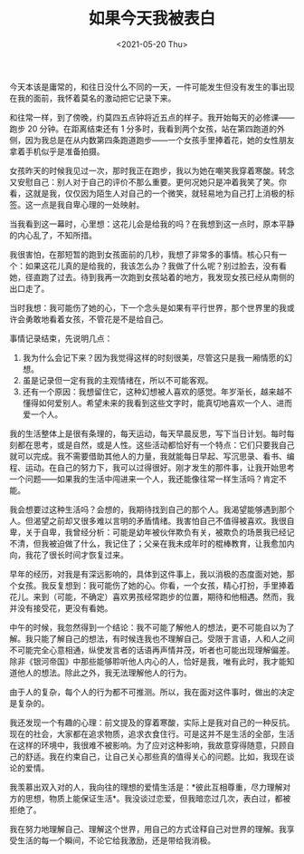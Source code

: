 #+TITLE: 如果今天我被表白
#+DATE: <2021-05-20 Thu>
今天本该是庸常的，和往日没什么不同的一天，一件可能发生但没有发生的事出现在我的面前，我怀着莫名的激动把它记录下来。

和往常一样，到了傍晚，约莫四五点钟将近五点的样子。我开始每天的必修课------跑步
20 分钟。在距离结束还有 1
分多时，我看到两个女孩，站在第四跑道的外侧，因为我总是在从内数第四条跑道跑步------一个女孩手里捧着花，她的女性朋友拿着手机似乎是准备拍摄。

女孩昨天的时候我见过一次，那时我正在跑步，我以为她在嘲笑我穿着寒酸。转念又安慰自己：别人对于自己的评价不那么重要。更何况她只是冲着我笑了笑。你看，这就是我，仅仅因为陌生人对自己的一个微笑，就轻易地为自己打上消极的标签。这一点是我自卑心理的一处映射。

当我看到这一幕时，心里想：这花儿会是给我的吗？在我想到这一点时，原本平静的内心乱了，不知所措。

我很害怕，在那短暂的跑到女孩面前的几秒，我想了非常多的事情。核心只有一个：如果这花儿真的是给我的，我该怎么办？我做了什么呢？别过脸去，没有看她，径直跑了过去。待到我再一次跑到女孩站着的地方，我发现女孩已经从南侧的出口走了。

当时我想：我可能伤了她的心，下一个念头是如果有平行世界，那个世界里的我或许会勇敢地看着女孩，不管花是不是给自己。

事情记录结束，先说明几点：

1. 我为什么会记下来？因为我觉得这样的时刻很美，尽管这只是我一厢情愿的幻想。
2. 虽是记录但一定有我的主观情绪在，所以不可能客观。
3. 还有一个原因：我想留住它，这种幻想被人喜欢的感觉。年岁渐长，越来越不懂得如何爱别人。希望未来的我看到这些文字时，能真切地喜欢一个人、进而爱一个人。

我的生活整体上是很有条理的，每天运动，每天早晨反思，写下当日计划。每时每刻都在思考，或是自然，或是人性。这些活动都恰好有一个特点：它们只要我自己就可以完成。我不需要借助其他人的力量，我就能每日早起、写沉思录、看书、编程、运动。在自己的努力下，我可以过得很好。刚才发生的那件事，让我开始思考一个问题------如果我的生活中闯进来一个人，我还能像往常一样生活吗？肯定不能。

我会想要过这种生活吗？会想的，我期待找到自己的那个人。我渴望能够遇到那个人。但渴望之前却又很多难以言明的矛盾情绪。我害怕自己不值得被喜欢。我很自卑，关于自卑，我曾经分析：可能是幼年被伙伴欺负有关，被欺负的场景我已经记不清，但我被迫做了什么，我记住了；父亲在我未成年时的棍棒教育，让我愈加内向，我花了很长时间才恢复过来。

早年的经历，对我是有深远影响的，具体到这件事上，我以消极的态度面对她，那个女孩。我反复想到：我可能伤了她的心。你看，一个女孩，精心打扮，手里捧着花儿。来到（可能，不确定）喜欢男孩经常跑步的位置，期待和他相遇。然而，我并没有接受花，更没有看她。

中午的时候，我忽然得到一个结论：我不可能了解他人的想法，更不可能自以为了解。我只能了解自己的想法，有时候连我也不理解自己。受限于言语，人和人之间不可能完全心意相通，纵使发言者的话语再声情并茂，听者也可能出现理解偏差。除非《银河帝国》中那些能够聆听他人内心的人，恰好是我，唯有此时，我才能知道他人的想法。除此之外，我无法理解他人的行为。

由于人的复杂，每个人的行为都不可推测。所以，我在面对这件事时，做出的决定是复杂的。

我还发现一个有趣的心理：前文提及的穿着寒酸，实际上是我对自己的一种反抗。现在的社会，大家都在追求物质，追求衣食住行。可是这并不是生活的全部，生活在这样的环境中，我很难不被影响。为了应对这种影响，我故意穿得随意，只顾自己的舒适。我在约束自己，让自己关心那些真的值得关心的问题。比如，我现在谈论的爱情。

我羡慕出双入对的人，我向往的理想的爱情生活是：*彼此互相尊重，尽力理解对方的思想，物质上能保证生活*。我没谈过恋爱，但我暗恋过几次，表白过，都被拒绝了。

我在努力地理解自己、理解这个世界，用自己的方式诠释自己对世界的理解。我享受生活的每一个瞬间，不论它给我激励，还是带给我消极。
